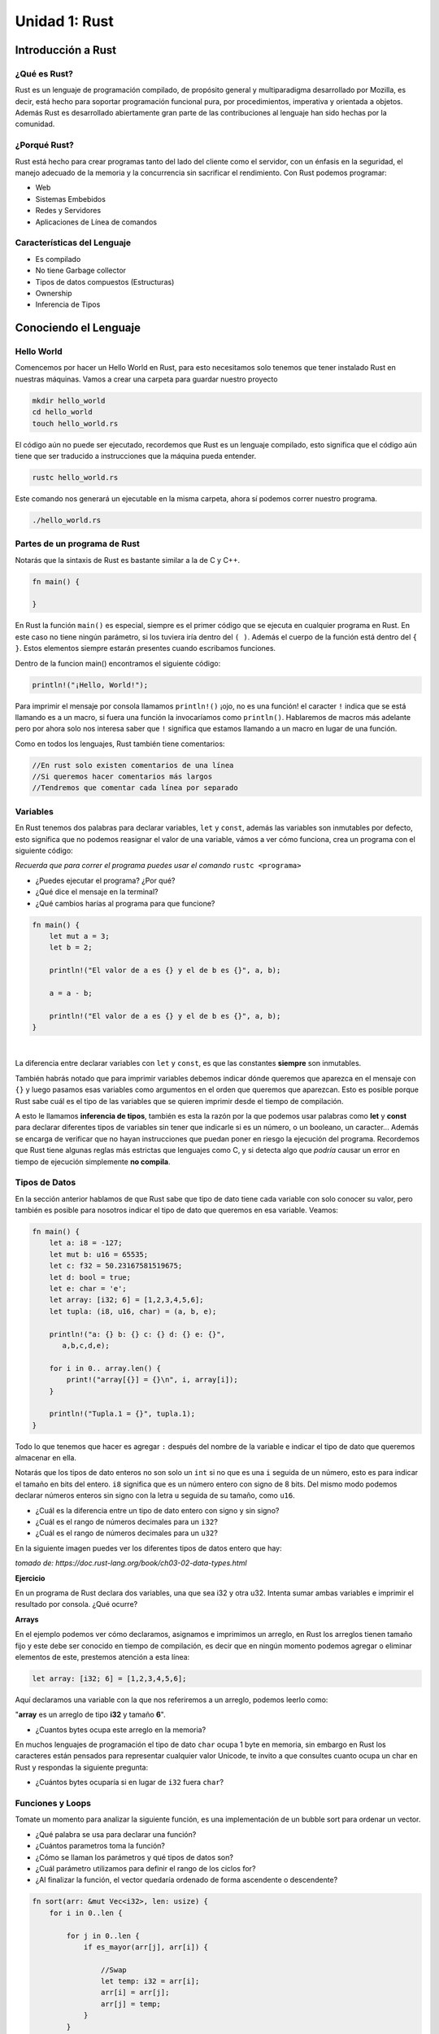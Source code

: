 Unidad 1: Rust
===============

Introducción a Rust
-------------------

¿Qué es Rust?
^^^^^^^^^^^^^

Rust es un lenguaje de programación compilado, de propósito general y multiparadigma desarrollado por Mozilla,
es decir, está hecho para soportar programación funcional pura, por procedimientos, imperativa y orientada a objetos. 
Además Rust es desarrollado abiertamente gran parte de las contribuciones al lenguaje han sido hechas por la comunidad. 

¿Porqué Rust?
^^^^^^^^^^^^^

Rust está hecho para crear programas tanto del lado del cliente como el servidor, con un énfasis en la seguridad, el manejo adecuado de la memoria
y la concurrencia sin sacrificar el rendimiento. Con Rust podemos programar:

- Web
- Sistemas Embebidos
- Redes y Servidores
- Aplicaciones de Línea de comandos

Características del Lenguaje
^^^^^^^^^^^^^^^^^^^^^^^^^^^^^^^

- Es compilado
- No tiene Garbage collector
- Tipos de datos compuestos (Estructuras)
- Ownership
- Inferencia de Tipos

Conociendo el Lenguaje
----------------------

Hello World
^^^^^^^^^^^

Comencemos por hacer un Hello World en Rust, para esto necesitamos solo tenemos que tener instalado Rust en nuestras máquinas.
Vamos a crear una carpeta para guardar nuestro proyecto

.. code-block:: bash

    mkdir hello_world
    cd hello_world
    touch hello_world.rs

.. image:: \../_static/guias/hello_world_codeblock.png
   :width: 400pt

El código aún no puede ser ejecutado, recordemos que Rust es un lenguaje compilado, esto significa que el código aún tiene que ser traducido
a instrucciones que la máquina pueda entender.

.. code-block:: bash

    rustc hello_world.rs

Este comando nos generará un ejecutable en la misma carpeta, ahora sí podemos correr nuestro programa.

.. code-block:: bash

    ./hello_world.rs

Partes de un programa de Rust
^^^^^^^^^^^^^^^^^^^^^^^^^^^^^

Notarás que la sintaxis de Rust es bastante similar a la de C y C++. 

.. code-block:: rust

    fn main() {
        
    }

En Rust la función ``main()`` es especial, siempre es el primer código que se ejecuta en cualquier programa en Rust. En este caso
no tiene ningún parámetro, si los tuviera iría dentro del ``( )``. Además el cuerpo de la función está dentro del ``{ }``. 
Estos elementos siempre estarán presentes cuando escribamos funciones.

Dentro de la funcion main() encontramos el siguiente código:

.. code-block:: rust

    println!("¡Hello, World!");

Para imprimir el mensaje por consola llamamos ``println!()`` ¡ojo, no es una función! el caracter ``!`` indica que se está llamando es a un
macro, si fuera una función la invocaríamos como ``println()``. Hablaremos de macros más adelante pero por ahora
solo nos interesa saber que ``!`` significa que estamos llamando a un macro en lugar de una función.

Como en todos los lenguajes, Rust también tiene comentarios:

.. code-block:: rust

    //En rust solo existen comentarios de una línea
    //Si queremos hacer comentarios más largos
    //Tendremos que comentar cada línea por separado


Variables
^^^^^^^^^^^^^^^

En Rust tenemos dos palabras para declarar variables, ``let`` y ``const``, 
además las variables son inmutables por defecto, esto significa que no 
podemos reasignar el valor de una variable, vámos a ver cómo funciona,
crea un programa con el siguiente código:

.. image:: \../_static/guias/variables_codeblock.png
   
*Recuerda que para correr el programa puedes usar el comando* ``rustc <programa>``

- ¿Puedes ejecutar el programa? ¿Por qué?
- ¿Qué dice el mensaje en la terminal?
- ¿Qué cambios harías al programa para que funcione?

.. raw:: html

    <details>
    <summary> <strong>Spoiler</strong> una solución al problema puede ser: </summary>
 
.. code-block:: rust
 
    fn main() {
        let mut a = 3;
        let b = 2;

        println!("El valor de a es {} y el de b es {}", a, b);
 
        a = a - b;
 
        println!("El valor de a es {} y el de b es {}", a, b);
    }       
 
.. raw:: html
  
    Lo que hicimos fue agregar la palabra <strong> mut </strong> a la declaración de la variable a
    de esta manera le indicamos al programa que la variable puede ser modificada más adelante.

   </details>

|

La diferencia entre declarar variables con ``let`` y ``const``, es que las constantes **siempre** son inmutables.

También habrás notado que para imprimir variables debemos indicar dónde queremos que aparezca en el mensaje
con ``{}`` y luego pasamos esas variables como argumentos en el orden que queremos que aparezcan. Esto es posible
porque Rust sabe cuál es el tipo de las variables que se quieren imprimir desde el tiempo de compilación.

A esto le llamamos **inferencia de tipos**, también es esta la razón por la que podemos usar palabras como
**let** y **const** para declarar diferentes tipos de variables sin tener que indicarle si es un número, o un booleano, un caracter...
Además se encarga de verificar que no hayan instrucciones que puedan poner en riesgo la 
ejecución del programa. Recordemos que Rust tiene algunas reglas más estrictas que lenguajes como C, y si detecta algo que
*podría* causar un error en tiempo de ejecución simplemente **no compila**.

Tipos de Datos
^^^^^^^^^^^^^^^

En la sección anterior hablamos de que Rust sabe que tipo de dato tiene cada variable con solo conocer su valor, pero también es posible
para nosotros indicar el tipo de dato que queremos en esa variable. Veamos:

.. code-block:: rust
    
    fn main() {
        let a: i8 = -127;
        let mut b: u16 = 65535;
        let c: f32 = 50.23167581519675;
        let d: bool = true;
        let e: char = 'e';
        let array: [i32; 6] = [1,2,3,4,5,6];
        let tupla: (i8, u16, char) = (a, b, e);

        println!("a: {} b: {} c: {} d: {} e: {}",
           a,b,c,d,e);

        for i in 0.. array.len() {
            print!("array[{}] = {}\n", i, array[i]);
        }

        println!("Tupla.1 = {}", tupla.1);
    }

Todo lo que tenemos que hacer es agregar ``:`` después del nombre de la variable e indicar 
el tipo de dato que queremos almacenar en ella.

Notarás que los tipos de dato enteros no son solo un ``int`` si no que es una ``i`` seguida de un número,
esto es para indicar el tamaño en bits del entero. ``i8`` significa que es un número entero con signo de 8 bits.
Del mismo modo podemos declarar números enteros sin signo con la letra ``u`` seguida de su tamaño, como ``u16``.

- ¿Cuál es la diferencia entre un tipo de dato entero con signo y sin signo?
- ¿Cuál es el rango de números decimales para un ``i32``?
- ¿Cuál es el rango de números decimales para un ``u32``?

En la siguiente imagen puedes ver los diferentes tipos de datos entero que hay:

.. image:: \../_static/guias/int_datatype.png

*tomado de: https://doc.rust-lang.org/book/ch03-02-data-types.html*

**Ejercicio**

En un programa de Rust declara dos variables, una que sea i32 y otra u32.
Intenta sumar ambas variables e imprimir el resultado por consola. ¿Qué ocurre?


**Arrays**

En el ejemplo podemos ver cómo declaramos, asignamos e imprimimos un arreglo, en Rust los arreglos tienen tamaño fijo y 
este debe ser conocido en tiempo de compilación, es decir que en ningún momento podemos agregar o eliminar elementos de este,
prestemos atención a esta línea:

.. code-block:: rust

    let array: [i32; 6] = [1,2,3,4,5,6];

Aquí declaramos una variable con la que nos referiremos a un arreglo, podemos leerlo como:


"**array** es un arreglo de tipo **i32** y tamaño **6**".

- ¿Cuantos bytes ocupa este arreglo en la memoria?

En muchos lenguajes de programación el tipo de dato ``char`` ocupa 1 byte en memoria, sin
embargo en Rust los caracteres están pensados para representar cualquier valor Unicode, 
te invito a que consultes cuanto ocupa un char en Rust y respondas la siguiente pregunta:

- ¿Cuántos bytes ocuparía si en lugar de ``i32`` fuera ``char``?

Funciones y Loops
^^^^^^^^^^^^^^^^^^^^^^
Tomate un momento para analizar la siguiente función, es una implementación de
un bubble sort para ordenar un vector.

- ¿Qué palabra se usa para declarar una función?
- ¿Cuántos parametros toma la función?
- ¿Cómo se llaman los parámetros y qué tipos de datos son?
- ¿Cuál parámetro utilizamos para definir el rango de los ciclos for?
- ¿Al finalizar la función, el vector quedaría ordenado de forma ascendente o descendente?

.. code-block:: rust

    fn sort(arr: &mut Vec<i32>, len: usize) {
        for i in 0..len {
            
            for j in 0..len {
                if es_mayor(arr[j], arr[i]) {
                    
                    //Swap
                    let temp: i32 = arr[i];
                    arr[i] = arr[j];
                    arr[j] = temp;
                }
            }
        }
    }

En el ejemplo hay un símbolo que no habíamos visto, el ``&`` indica que 
esta variable es un ``apuntador``. Un apuntador es un tipo de dato que representa
una dirección en la memoria, en este caso, significa que
el parámetro ``arr`` no guarda un ``Vec<i32>`` si no que guarda la **dirección**
en memoria en que se encuentra.

Más adelante estudiaremos mejor los apuntadores, pero por el momento solo tienes que saber que ``&`` indica que esa 
variable guarda una dirección en memoria, en Rust no es común utilizar directamente 
el ``&`` porque el lenguaje tiene muchos métodos que nos ayudan a manipular la memoria de forma segura. 

Entrada y Salida
^^^^^^^^^^^^^^^^^^^

Cuando necesitamos obtener input del usuario, tenemos que importar la librería ``io`` (input/output).
Solo tenemos que importar la librería con ``use`` y ya podremos acceder a todas sus funciones con ``::``. Mira el siguiente ejemplo:

.. code-block:: rust
    
    use std::io;

    fn main() {    
        println!("Escriba algo: ");
        let mut input : String = String::new();
        io::stdin().read_line(&mut input).expect("Failed to read");
        println!("Usted escribió: {}", input);
    }

Tenemos un String mutable "input" que usaremos para guardar lo que escriba el usuario por consola, presta atención a cómo lo inicializamos en la misma
línea, usamos ``::`` para acceder al método ``new()`` de ``String``, la sintaxis del ``::`` se usa para indicar que una función está asociada al tipo 
``String`` más que a una instancia en particular, en algunos lenguajes a esto se le llaman métodos estáticos.

En resumen, en este punto la variable mutable ``input`` está asociado a una instancia vacía de ``String``.

En la siguiente linea, del mismo modo llamamos al método ``stdin()`` de ``io``. Esto nos retorna una instancia de ``stdin()`` de la cuál podemos 
invocar el método ``read_line(&mut input)``. El trabajo de ``read_line`` es tomar cualquier entrada que escriba el usuario y copiarlo en un String,
por lo tanto toma como argumento un String, además el String tiene que ser mutable para que la función pueda cambiar su contenido.

Mira que pasamos como argumento un **apuntador** o **referencia** a ``input``, el ``&`` nos permite acceder a un mismo dato desde diferentes partes
de nuestro programa sin necesidad de copiar todos los datos varias veces. Cuando estudiemos el concepto de *Ownership* en Rust hablaremos más de esto.

Cargo
^^^^^^^^^

Hasta ahora no hemos tenido la necesidad de utilizar ``cargo``, el administrador de paquetes de Rust, que nos permite usar librerías 
externas, usualmente desarrolladas por la comunidad.

Para comprobar que tienes cargo instalado usa el comando 

.. code-block:: bash
    
    cargo --version

Si aún no lo has instalado, en la :doc:`unidad 1 <../_unidad1/unidad1>`  hay instrucciones de como instalarlo.

Cargo nos facilita todo el proceso de crear, organizar, compilar y correr un proyecto de Rust. Es muy sencillo:

Para crear un nuevo proyecto:

.. code-block:: bash
    
    cargo new <nombre_del_proyecto>

Para compilar o 'construir' el proyecto

.. code-block:: bash
    
    cargo build

Para correr el proyecto, este comando también construye el proyecto automáticamente.

.. code-block:: bash
    
    cargo run

Apuntadores
^^^^^^^^^^^^

En algunos de los ejemplos anteriores ya tuvimos un acercamiento a lo que son los apuntadores, un apuntador es una variable que contiene la dirección de
una variable.

+------------+------------+
|  Dirección |            |
+============+============+
|     0      |     10     |
+------------+------------+
|     4      |     11     |
+------------+------------+
|     8      |     12     |
+------------+------------+
|     12     |     13     |
+------------+------------+
|     16     |     4      |
+------------+------------+

- La variable var1 está asociada a la dirección 4 de la memoria.
- Considere que var1 es un entero de 4 bytes, por lo tanto var1 = 11.
- pvar1 es apuntador a variables de tipo entero de 4 bytes.
- pvar1 puede almacenar la dirección var1.
- pvar1 está asociada a la posición de memoria 16 y las direcciones son de 4 bytes.
- Si pvar1 apunta a var1, quiere decir que el contenido de la variable pvar1 (la posición 16 de memoria) es 4, ya que 4 es la dirección de var1.

**¿Cómo se declara un apuntador?**

Se utiliza el operador ``*``.

.. code-block:: rust

    let var1 = 11;
    
    let pvar1 : *mut i32;

Quiere decir que pvar1 es una variable que almacenará direcciones de variables de tipo i32.

+------------+------------+
|  Dirección |            |
+============+============+
|     0      |     10     |
+------------+------------+
|  4 (var1)  |     11     |
+------------+------------+
|     8      |     12     |
+------------+------------+
|     12     |     13     |
+------------+------------+
| 16 (pvar1) |     4      |
+------------+------------+


**¿Cómo se obtiene la dirección de una variable?**

Se utiliza el operador ``&``.

.. code-block:: rust

    let var1: i32 = 11;
    let var2: i32 = 12;

    let pvar1 : *const i32 = &var1;
    let pvar2 : *mut i32;

+------------+------------+
|  Dirección |            |
+============+============+
|     0      |     10     |
+------------+------------+
|  4 (var1)  |     11     |
+------------+------------+
|  8 (var2)  |     12     |
+------------+------------+
| 12 (pvar2) |     13     |
+------------+------------+
| 16 (pvar1) |     4      |
+------------+------------+

- ¿Cómo obtener la dirección de var2 y almacenarla en pvar2?
- ¿Cómo se almacena el contenido de pvar2 en pvar1?

|
| **¿Cómo leer y escribir el contenido de la dirección que está almacenada en el apuntador?**

.. code-block:: rust

    let x = 1;
    let y = 2;
    let px: *const i32;

    px = &x;

+------------+------------+
|  Dirección |            |
+============+============+
|     0      |            |
+------------+------------+
|**4** (var1)|     1      |
+------------+------------+
|  8 (var2)  |     2      |
+------------+------------+
| 12 (pvar2) |   **4**    |
+------------+------------+

**px almacena la dirección de x**

.. code-block:: rust

    let mut x = 1;
    let mut y = 2;
    let px;

    println!("x {} y {}", x, y);

    px = &mut x;
    *px = 0;

    y = *px;

    println!("y {} *px {}",y, *px);

+------------+------------+
|  Dirección |            |
+============+============+
|     0      |            |
+------------+------------+
|**4** (var1)|     1      |
+------------+------------+
|  8 (var2)  |     2      |
+------------+------------+
| 12 (pvar2) |   **4**    |
+------------+------------+

- ¿Cómo se podría almacenar en la posición de memoria 8 el valor almacenado en la posición de memoria 4 utilizando px?

.. code-block:: rust

    let mut x = 1;
    let px;

    px = &mut x;

+------------+------------+
|  Dirección |            |
+============+============+
|     0      |            |
+------------+------------+
|  4 (x)     |     0      |
+------------+------------+
|  8 (y)     |     0      |
+------------+------------+
| 12 (px)    |     4      |
+------------+------------+

.. code-block:: rust
    
    let mut x = 1;
    let px;

    px = &mut x;
    px = px + 1; //Ojo, no podemos sumar a un apuntador así porque si, esto es solo por el contexto del ejemplo.
    *px = 5;

+------------+------------+
|  Dirección |            |
+============+============+
|     0      |            |
+------------+------------+
|**4** (x)   |     1      |
+------------+------------+
|  8 (y)     |     5      |
+------------+------------+
| 12 (px)    |     8      |
+------------+------------+

- ¿Qué ocurre si ahora hacemos esto?

.. code-block:: rust

    px = px - 1;
    *px = 5;

------------------------

**Ejercicio**

Suponga que se tienen las siguientes instrucciones. Cuando se realizo la declaración de las variables se
asignaron las direcciones para cada variable tal y como se muestra en la figura. 
¿Cuáles son los valores finales de las variables después de la ejecución de las instrucciones?

.. image:: \../_static/guias/pointers_2.png

.. image:: \../_static/guias/pointers_1.png

---------------------

***Ejercicio**

.. image:: \../_static/guias/pointers_3.png

Queremos hacer una función que intercambie el contenido de dos variables.
Al ejecutar el programa anterior este es el resultado:

.. image:: \../_static/guias/pointers_3_result.png

¿Qué salió mal? En C los parámetros de una función se pasan por valor. 
Al llamar swap(x,y), se pasan en el stack los números 1 y 2.

- ¿Qué es el **stack**?
- El programa anterior al compilarse genera varios warnings ¿Qué dicen estos mensajes?

--------------------------------

.. image:: \../_static/guias/pointers_4.png

Al ejecutar el programa este es el resultado:

.. image:: \../_static/guias/pointers_4_result.png

El programa funciona correctamente. En este caso estamos pasando a swap la dirección de las variables x, y. 
A esto se le conoce como paso de parámetros por referencia.

-----------------------------------------------

.. image:: \../_static/guias/pointers_3_edit.png

.. image:: \../_static/guias/pointers_4_edit.png

Analice y compare los códigos en los cuales los llamados a
funciones fueron hechos por valor y por referencia y responda las
siguientes preguntas:

- ¿Por qué cuando se hace el llamado por referencia en la función se pasan los parámetros con ``&mut``?
- Suponga que en la línea 12 (del programa de más arriba) se introduce la siguiente instrucción

.. code-block:: rust

    let p = &mut y; 

La invocación (resaltada en el cuadro azul) se puede reemplazar por:

- a.swap(x,*p);
- b.swap(x,&p);
- c.swap(x,p);
- d.Ninguna de las anteriores.

----------------------------------

- Compile el código mostrado a continuación. Si este presenta errores corríjalos. Explique brevemente por que ocurren estos errores.
- Ejecute el programa, observe la salida y diga el por que se observa esta.

.. image:: \../_static/guias/pointers_5.png

Arreglos
^^^^^^^^^^^^

Considere:

.. code-block:: rust
    
    fn main() {
        let vec : [i32; 4] = [1,2,3,4];
        let a = vec[0]; //a = 1
        let a = &vec; // a = 1
    }

+------------+------------+
|  Dirección |            |
+============+============+
| 0 (vec[0]) |     1      |
+------------+------------+
| 4 (vec[1]) |     2      |
+------------+------------+
| 8 (vec[2]) |     3      |
+------------+------------+
| 12 (vec[3])|     4      |
+------------+------------+

.. code-block:: rust
    
    fn main() {
        let vec : [i32; 4] = [1,20,30,40];
        let pvec = vec.as_ptr();

        unsafe{
            let a = *pvec.offset(1);
            let b = *pvec.add(1) + 1;
        }
    }

- En el programa anterior, ¿Cuál es el valor de las variables a y b?

.. code-block:: rust

    fn main()
    {

        let mut arr: [i32; 6] = [2,3,1,0,9,6];

        unsafe{

            let mut ptr1 : *mut i32;
    
            let ptr2 : *mut i32 = arr.as_mut_ptr().add(5);

            ptr1 = arr.as_ptr() as *mut i32; //Casteo explícito para indicar que el apuntador es variable
    
            ptr1 = ptr1.add(2);
    
            *ptr1 = 5;
    
            *ptr2.sub(1) = *ptr2.sub(1) - 1;

            *(ptr2) = *ptr1 + *(ptr2.offset(-1))
        }
    }

- ¿Cómo quedará el arreglo después de que se ejecutan las siguientes instrucciones?

.. note::
    
    En los dos ejemplos anteriores hicimos algo de **aritmética de punteros** con las funciones
    ``offset``, ``add`` y ``sub``. 
    
    Tanto en Rust como en C podemos manipular de forma libre, sin embargo, esto es muy propenso a errores y Rust no lo permite,
    por eso tuvimos que escribir nuestro código dentro del bloque ``unsafe {}``, debemos evitar usarlo
    lo más posible pues Rust nos da herramientas que nos permiten manipular la memoria de forma más segura. 
    En la sección de Memoria Dinámica estudiaremos mejor este tema.
    

**Alimento para el pensamiento 1**

Realice un programa que calcule el promedio de lo valores de un arreglo de 100 posiciones.

Nota: El programa debe generar el arreglo automáticamente y luego llamar una función que calcule el promedio.

Arreglos Multidimencionales
^^^^^^^^^^^^^^^^^^^^^^^^^^^^^^

Un arreglo multidimensional se puede entender como una arreglo de una dimensión cuyos elementos son arreglos.

¿Cómo se almacena el arreglo “numeros” en memoria si los char ocupan 4 bytes?

.. code-block:: rust

    let nombres : [[char; 10]; 3] = [['F','u','l','a','n','o', '\0', '\0', '\0', '\0'], ['M','e','n','g','a','n','o', '\0', '\0', '\0'], ['P','e','r','a','n','o', '\0', '\0', '\0', '\0']];

+------------+------------+-----------+-----------+
|            |            |           |           |
+============+============+===========+===========+
|     0      |     'F'    |     28    |     0     |
+------------+------------+-----------+-----------+
|     4      |     'u'    |     32    |     0     |
+------------+------------+-----------+-----------+
|     8      |     'l'    |     36    |     0     |
+------------+------------+-----------+-----------+
|     12     |     'a'    |     40    |    'M'    |
+------------+------------+-----------+-----------+
|     16     |     'n'    |     44    |    'e'    |
+------------+------------+-----------+-----------+
|     20     |     'o'    |     48    |    'n'    |
+------------+------------+-----------+-----------+
|     24     |      0     |     52    |    'g'    |
+------------+------------+-----------+-----------+

Memoria Dinámica
^^^^^^^^^^^^^^^^^^^^^^^^

Todos los programas tienen una forma de administrar la memoria mientras están corriendo, veamos algunos métodos que usan diferentes lenguajes
para manejar la memoria:

En algunos lenguajes, como C, el programador es el responsable de decirle al sistema cuando reservar y liberar memoria para guardar algún dato. 

- En lenguaje C las variables se puede asignar en memoria de tres formas: estáticamente, automáticamente (en el stack), dinámicamente (en el heap) (algunas se almacenan también en registros del procesador).

- El tamaño de las variables asignadas estáticamente y automáticamente se debe conocer en tiempo de compilación (antes del estándar C99).

- Si el tamaño de la variable únicamente puede ser conocido en tiempo de ejecución, la variable debe asignarse de manera dinámica en el heap.

.. image:: \../_static/guias/memoria_dinamica.png

También hay otros lenguajes en los que la forma en que se maneja la memoria es algo de lo que el programador usualmente no necesita
preocuparse, pues implementan algún mecanismo para manejar la memoria automáticamente como el `Garbage Collector <https://en.wikipedia.org/wiki/Garbage_collection_(computer_science)>`__.
Que busca y libera memoria ocupada por objetos que el programa ya no usa.

Rust tiene otro acercamiento al manejo de la memoria, **Ownership**. El concepto de Ownership es uno de los elementos que más se destacan en Rust,
todo lo que requiere es hacer unas verificaciones en tiempo de compilación para 
permitirle al lenguaje hacer un manejo seguro de la memoria sin sacrificar rendimiento en tiempo de ejecución.

Ownership
^^^^^^^^^^^^
Las reglas de **Ownership** son:

- Cada valor en Rust tiene una variable a la que llamaremos *Owner*.
- Solo puede existir un Owner a la vez.
- Cuando el Owner sale del *Scope*, el valor es eliminado.

El *Scope* es el rango dentro de un programa dentro del que un objeto es válido, digamos que tenemos una variable:

.. code-block:: rust

    let s = "Hello";

La variable s es un string que es válido desde que es declarado hasta el final de su scope actual.

.. code-block:: rust

    { //La variable s no ha sido declarada y no es válida
        let s = "Hello"; //La variable s es declarada y es válida dentro de este scope
        ...
    } //El scope se termina y s ya no es válida

Hasta el momento es muy común a la forma en que funcionan muchos de los otros lenguajes. 
Esta forma de declarar literales es bastante conveniente y fácil de utilizar, pero tienen
un pequeño problema, son inmutables, ¿Qué haríamos si quisieramos almacenar una cadena que escriba el usuario?

Para esto tendremos que usar estructuras más complejas que las que hemos visto hasta el momento, como ``String``, 
que es un tipo que se asigna o guarda en el heap y por eso puede guardar datos que conoceremos solo en tiempo de ejecución.

.. code-block:: rust

    let mut s = String::from("hello");

    s.push_str(", world!"); // push_str() appends a literal to a String

    println!("{}", s); // This will print `hello, world!`

¿Porqué este String si es mutable y los literales no? La diferencia está en la implementación de cómo
estos dos tipos manejan la memoria.

Cómo para los literales ya conocemos el valor en tiempo de compilación, sus valores simplemente son quemados
o *hardcoded* en el ejecutable final, esto solo es posible porque ya sabemos cuál es su tamaño y cuanto espacio
necesitan en memoria antes de la ejecución del programa.

Para que el tipo ``String`` pueda almacenar una cantidad variable de texto, necesitamos pedirle al sistema una cierta
cantidad de memoria, desconocida al momento de compilar, para guardar estos datos. Esto significa que:

- El espacio en memoria debe ser pedido al sistema en tiempo de ejecución.
- Se necesita una manera de devolverle al sistema esa memoria cuando ya no se necesite.

Lo primero se logra cuando llamamos al ``String::from``, que en su implementación pide la memoria que necesita.

Para lo segundo, Rust devuelve automáticamente la memoria al sistema cuando la variable que la contiene
sale del scope.

Veamos el siguiente ejemplo:

.. code-block:: rust

    fn main() {
        let s1 = String::from("hello");
        let s2 = s1;
    }

El código anterior puede parecer bastante simple, ``s1`` es un string y ``s2`` hace una copia 
del valor de s1 y lo asigna a s2. ¿Pero si es esto lo que sucede?

Veamos cómo funciona un ``String``. Este tipo está formado por 3 partes:

- Un apuntador a la memoria que lo contiene
- *lenght*: cuanta memoria está usando este String en un momento dado.
- *capacity*: la cantidad de memoria total que ha recibido del sistema.

.. image:: \../_static/guias/string_1.svg
    :width: 800

Cuando nosotros asignamos ``s1`` a ``s2``, copiamos la información del String, es decir,
copiamos el apuntador, lenght y capacity que está en el **stack**, no la cadena de texto
que se encuentra en el **heap**.

Visualmente podemos verlo así:

``s2`` hace una copia del apuntador, length y capacity de ``s1``

.. image:: \../_static/guias/string_2.svg
    :width: 800

Esto puede ser un problema, pues cuando ambas variables salgan del scope Rust intentará
liberar la memoria de sus apuntadores, pero cómo ambas variables apuntan a la misma dirección
de memoria, tendremos un bug de *double free* que puede corromper el estado del administrador
de memoria del sistema.

Para esto Rust lo que hace es que *"mueve"* la variable ``s1`` a ``s2``, esto quiere decir
que la variable s1 queda invalidada y solo se podra acceder a esta información por medio de 
s2.

Intenta correr el siguiente código:

.. code-block:: rust

    let s1 = String::from("hello");
    let s2 = s1;

    println!("{}, world!", s1);

- ¿Porqué no funcionó?

Para solucionar este problema le debemos indicar explícitamente 
a s2 que **clone** la información del heap a la que apunta s1.

.. code-block:: rust

    let s1 = String::from("hello");
    let s2 = s1.clone();

    println!("s1 = {}, s2 = {}", s1, s2);

.. image:: \../_static/guias/string_3.svg
    :width: 800

En resumen, los valores de los datos guardados en el stack ya los conocemos en
tiempo de compilación y por lo tanto hacer copias de los valores es más fácil y rápido, por otro lado,
cuando tenemos datos guardados en el heap, clonar los valores para una nueva variable puede ser bastante 
costoso y riesgoso, por esta razón es más eficiente **mover** (así se le llama en Rust) los valores (apuntador, length, capacity) 
a la nueva variable, pues son datos que podemos encontrar en el stack.

Todos los ejemplos de esta sección fueron tomados y adaptados de https://doc.rust-lang.org/book/ch04-01-what-is-ownership.html

**Alimento para el pensamiento 3**

Ejecuta el siguiente código y responde a las preguntas:

.. code-block:: rust

    fn main() {
        let s1 = String::from("¿Había mencionado que en Rust los emojis son caracteres válidos 👁️ 👄👁️ ?");

        print_string(s1);

        println!("s1 = {}", s1);
    }

    fn print_string(my_string: String){
        println!("my string: {}", my_string);
    }

- ¿Qué mensaje se imprime en la consola? ¿Porqué ocurre esto?
- ¿Quien tiene el ownership de s1 antes de invocar la función **print_string()**?
- ¿Quien tiene el ownership de s1 después de invocar la función **print_string()**?
- ¿Dónde se libera la memoria asignada a s1?
- Elimine el llamado a println!() que está dentro de main y vuelva a probar el código
- ¿Porqué no podíamos volver a imprimir s1 dentro de **main** después de imprimirlo usando la función **print_string()**?

Estructuras de Datos
^^^^^^^^^^^^^^^^^^^^^^^^

Una estructura es una colección de una o más
variables, estas variables pueden ser de tipos
diferentes, agrupadas bajo un mismo nombre para
facilitar su manejo.

**Ejemplo: ¿Cómo se declara una estructura?**

Quiero crear una colección (estructura) que me permita agrupar dos enteros. 
Los enteros son las coordenadas de un punto en el espacio.

.. image:: \../_static/guias/structs_1.png


.. code-block::rust

    struct Point {
    x: u32,
    y: u32
    }

¿La definición anterior de la estructura Point ocupa espacio en memoria?


Definición de variables del tipo de la estructura e inicialización
^^^^^^^^^^^^^^^^^^^^^^^^^^^^^^^^^^^^^^^^^^^^^^^^^^^^^^^^^^^^^^^^^^^^^^^^

.. code-block::rust

    //Diferentes formas de declarar e instanciar estructuras
    let (pt1, pt2) : (Point, Point);
    
    let pt3 : Point = Point{
        x : 4,
        y : 2
    };

    pt1 = Point{
        x : 5,
        y : 6 
   };
    
   pt2 = Point{
       x: 2,
       y: 7
   };

- pt1 y pt2 son dos variables de tipo Point.
- Si los enteros ocupan 2 bytes, el procesador puede direccionar
cada byte, y el endian del procesador es BIG:

+------------+------------+
| Dirección  | Contenido  |
+============+============+
| 0 (pt1.xH) |     0      |
+------------+------------+
| 1 (pt1.xL) |     5      |
+------------+------------+
| 2 (pt1.yH) |     0      |
+------------+------------+
| 3 (pt1.yL) |     6      |
+------------+------------+
| 4 (pt2.xH) |     0      |
+------------+------------+
| 5 (pt2.xL) |     2      |
+------------+------------+
| 6 (pt2.yH) |     0      |
+------------+------------+
| 7 (pt2.yL) |     7      |
+------------+------------+

¿Qué es el endian de un procesador?

**Cree una variable de tipo cdsMusica e inicialice cada uno de sus miembros:**
- Titulo: Brindo con el alma.
- Artista: Diomedes Díaz.
- Genero: Vallenato.
- numCanciones: 11
- Lanzamiento: 1986
- Precio: 19900

Estructuras: ¿Cómo acceder a los miembros de una estructura?
^^^^^^^^^^^^^^^^^^^^^^^^^^^^^^^^^^^^^^^^^^^^^^^^^^^^^^^^^^^^^^

**Por medio del operador punto**

.. code-block::rust

    println!("pt1: ({},{})\npt2: ({},{})\npt3: ({},{})", pt1.x, pt1.y, pt2.x, pt2.y, pt3.x, pt3.y);

**Cree un programa que imprima los miembros de la variable cdsMusica del punto anterior.**

Estructuras: anidando estructuras
^^^^^^^^^^^^^^^^^^^^^^^^^^^^^^^^^^

De nuevo considera el ejemplo de los puntos.

.. code-block::rust

    struct Point {
    x: u32,
    y: u32
    }

    struct Rect {
    pt1 : Point,
    pt2 : Point
    }

.. image:: \../_static/guias/structs_2.png

**Analizar este programa**

.. code-block:: rust

    struct Estudiante{
        nombre: String,
        numEstudiante: i32,
        agnoMatricula: u32,
        nota: f32
    }

    fn main() {
    
        let estud1 = Estudiante{
            nombre: String::from("Jose"),
            numEstudiante: 4,
            agnoMatricula: 2009,
            nota: 4.5
        };

        let ptrEstruct : *const Estudiante;

        ptrEstruct  = &estud1;

        unsafe{
            println!("La nota de estud1 es: {} (Con Apuntador)", (*ptrEstruct).nota);
        }

        println!("La nota de estud1 es: {} (Sin Apuntador)", estud1.nota);
    }

ptrEstruct es una variable que puede almacenar la dirección
(apuntador) en memoria de una estructura de tipo estudiante.

Para acceder a los miembros de la estructura a través del
apuntador también usamos el **operador punto**, sin embargo es necesario
usar el **operador de desreferencia**, que nos permite acceder al valor
contenido en la dirección a la que apunta **ptrEstruct**.

- Elimina el bloque **unsafe** e intenta compilarlo. ¿Qué mensaje arroja el compilador?

*Recuerda que cuando programamos en Rust debemos tratar de evitar usar* **Raw Pointers**
*siempre que sea posible pues no son seguros. Rust nos da muchas herramientas para acceder a la memoria de forma segura*

Vuelve a agregar el **unsafe** que eliminaste en el punto anterior para hacer los siguientes puntos:

- Complete este programa para que imprima el contenido de los demás miembros del arreglo.
- Adicione una función al programa que permita actualizar los miembros de la estructura estud1 si se
presiona la tecla r. Imprima de nuevo los valores de los miembros de la estructura.

Archivos
^^^^^^^^^^^

Para poder realizar operaciones de entrada/salida
(leer/escribir) un archivo en Rust es necesario ABRIRLO
primero.

Abra la consola y ejecute los siguientes comandos:

.. code-block:: bash

    echo "hola mundo" > input.txt

    cat input.txt

    hexdump –C input.txt

**¿Cuántos caracteres tiene el archivo?**